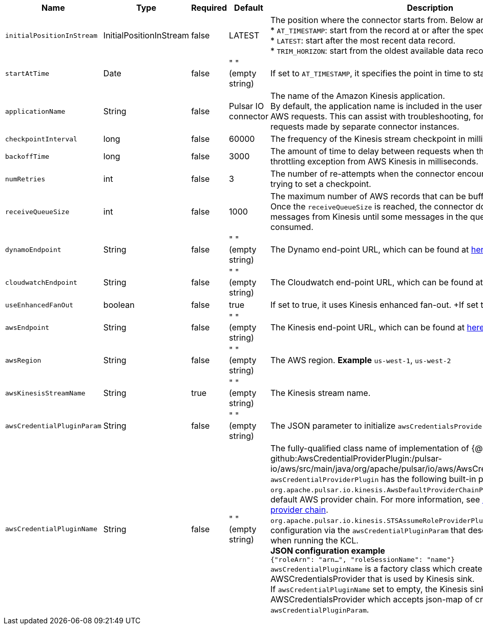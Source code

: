 [cols="2,1,1,1,3",options=header]
|===
|*Name*
|*Type*
|*Required*
|*Default*
|*Description*

|`initialPositionInStream`|InitialPositionInStream|false|LATEST|The position where the connector starts from. Below are the available options: +
* `AT_TIMESTAMP`: start from the record at or after the specified timestamp. +
* `LATEST`: start after the most recent data record. +
* `TRIM_HORIZON`: start from the oldest available data record.
|`startAtTime`|Date|false|" " (empty string)|If set to `AT_TIMESTAMP`, it specifies the point in time to start consumption.
|`applicationName`|String|false|Pulsar IO connector|The name of the Amazon Kinesis application. +
By default, the application name is included in the user agent string used to make AWS requests. This can assist with troubleshooting, for example, distinguish requests made by separate connector instances.
|`checkpointInterval`|long|false|60000|The frequency of the Kinesis stream checkpoint in milliseconds.
|`backoffTime`|long|false|3000|The amount of time to delay between requests when the connector encounters a throttling exception from AWS Kinesis in milliseconds.
|`numRetries`|int|false|3|The number of re-attempts when the connector encounters an exception while trying to set a checkpoint.
|`receiveQueueSize`|int|false|1000|The maximum number of AWS records that can be buffered inside the connector. +
Once the `receiveQueueSize` is reached, the connector does not consume any messages from Kinesis until some messages in the queue are successfully consumed.
|`dynamoEndpoint`|String|false|" " (empty string)|The Dynamo end-point URL, which can be found at https://docs.aws.amazon.com/general/latest/gr/rande.html[here].
|`cloudwatchEndpoint`|String|false|" " (empty string)|The Cloudwatch end-point URL, which can be found at https://docs.aws.amazon.com/general/latest/gr/rande.html[here].
|`useEnhancedFanOut`|boolean|false|true|If set to true, it uses Kinesis enhanced fan-out. +If set to false, it uses polling.
|`awsEndpoint`|String|false|" " (empty string)|The Kinesis end-point URL, which can be found at https://docs.aws.amazon.com/general/latest/gr/rande.html[here].
|`awsRegion`|String|false|" " (empty string)|The AWS region. **Example** `us-west-1`, `us-west-2`
|`awsKinesisStreamName`|String|true|" " (empty string)|The Kinesis stream name.
|`awsCredentialPluginParam`|String |false|" " (empty string)|The JSON parameter to initialize `awsCredentialsProviderPlugin`.
|`awsCredentialPluginName`|String|false|" " (empty string)|The fully-qualified class name of implementation of {@inject: github:AwsCredentialProviderPlugin:/pulsar-io/aws/src/main/java/org/apache/pulsar/io/aws/AwsCredentialProviderPlugin.java} +
`awsCredentialProviderPlugin` has the following built-in plugs: +
`org.apache.pulsar.io.kinesis.AwsDefaultProviderChainPlugin`: this plugin uses the default AWS provider chain. For more information, see https://docs.aws.amazon.com/sdk-for-java/v1/developer-guide/credentials.html#credentials-default[using the default credential provider chain]. +
`org.apache.pulsar.io.kinesis.STSAssumeRoleProviderPlugin`: this plugin takes a configuration via the `awsCredentialPluginParam` that describes a role to assume when running the KCL. +
**JSON configuration example** +
`{"roleArn": "arn...", "roleSessionName": "name"}` +
`awsCredentialPluginName` is a factory class which creates an AWSCredentialsProvider that is used by Kinesis sink. +
If `awsCredentialPluginName` set to empty, the Kinesis sink creates a default AWSCredentialsProvider which accepts json-map of credentials in `awsCredentialPluginParam`.

|===